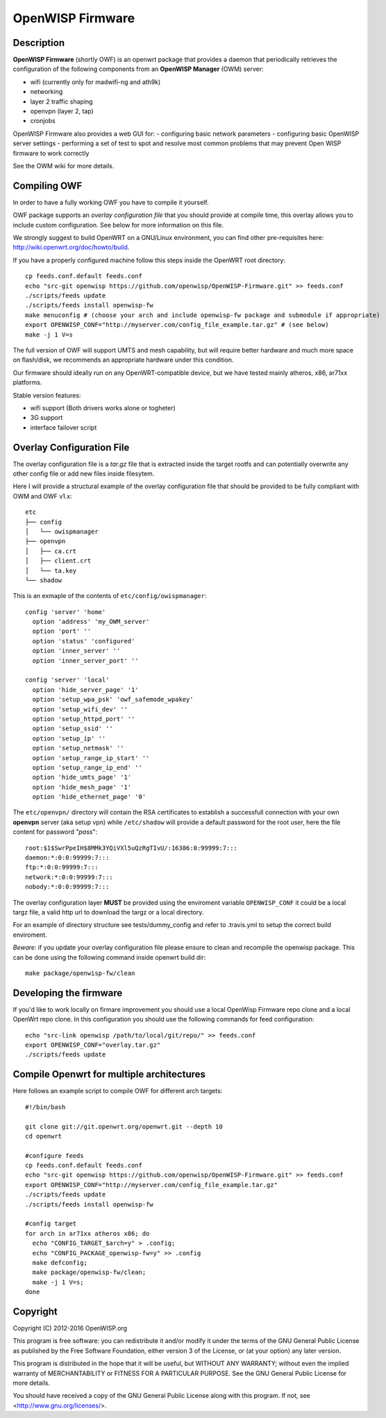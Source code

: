 =================
OpenWISP Firmware
=================

.. image:: http://img.shields.io/github/release/openwisp/OpenWISP-Firmware.svg

.. image:: https://travis-ci.org/openwisp/OpenWISP-Firmware.svg?branch=master
    :target: https://travis-ci.org/openwisp/OpenWISP-Firmware

Description
-----------

**OpenWISP Firmware** (shortly OWF) is an openwrt package that provides a daemon that periodically retrieves the configuration of the following components from an **OpenWISP Manager** (OWM) server:

- wifi (currently only for madwifi-ng and ath9k)
- networking
- layer 2 traffic shaping
- openvpn (layer 2, tap)
- cronjobs

OpenWISP Firmware also provides a web GUI for:
- configuring basic network parameters
- configuring basic OpenWISP server settings
- performing a set of test to spot and resolve most common problems that may prevent Open WISP firmware to work correctly

See the OWM wiki for more details.

Compiling OWF
-------------

In order to have a fully working OWF you have to compile it yourself.

OWF package supports an *overlay configuration file* that you should provide at compile time, this overlay allows you to include custom configuration. See below for more information on this file.

We strongly suggest to build OpenWRT on a GNU/Linux environment, you can find other pre-requisites here: http://wiki.openwrt.org/doc/howto/build.

If you have a properly configured machine follow this steps inside the OpenWRT root directory::

  cp feeds.conf.default feeds.conf
  echo "src-git openwisp https://github.com/openwisp/OpenWISP-Firmware.git" >> feeds.conf
  ./scripts/feeds update
  ./scripts/feeds install openwisp-fw
  make menuconfig # (choose your arch and include openwisp-fw package and submodule if appropriate)
  export OPENWISP_CONF="http://myserver.com/config_file_example.tar.gz" # (see below)
  make -j 1 V=s

The full version of OWF will support UMTS and mesh capability, but will require better hardware and
much more space on flash/disk, we recommends an appropriate hardware under this condition.

Our firmware should ideally run on any OpenWRT-compatible device, but we have tested mainly atheros, x86, ar71xx platforms.

Stable version features:

* wifi support (Both drivers works alone or togheter)
* 3G support
* interface failover script

Overlay Configuration File
--------------------------

The overlay configuration file is a *tar.gz* file that is extracted inside the target rootfs and can potentially overwrite any other config file or add new files inside filesytem.

Here I will provide a structural example of the overlay configuration file that should be provided to be fully compliant with OWM and OWF v1.x::

  etc
  ├── config
  │   └── owispmanager
  ├── openvpn
  │   ├── ca.crt
  │   ├── client.crt
  │   └── ta.key
  └── shadow

This is an exmaple of the contents of ``etc/config/owispmanager``::

  config 'server' 'home'
    option 'address' 'my_OWM_server'
    option 'port' ''
    option 'status' 'configured'
    option 'inner_server' ''
    option 'inner_server_port' ''

  config 'server' 'local'
    option 'hide_server_page' '1'
    option 'setup_wpa_psk' 'owf_safemode_wpakey'
    option 'setup_wifi_dev' ''
    option 'setup_httpd_port' ''
    option 'setup_ssid' ''
    option 'setup_ip' ''
    option 'setup_netmask' ''
    option 'setup_range_ip_start' ''
    option 'setup_range_ip_end' ''
    option 'hide_umts_page' '1'
    option 'hide_mesh_page' '1'
    option 'hide_ethernet_page' '0'

The ``etc/openvpn/`` directory will contain the RSA certificates to establish a successfull connection with your own **openvpn** server (aka setup vpn) while ``/etc/shadow`` will provide a default password for the root user, here the file content for password "*pass*"::

  root:$1$SwrPpeIH$8MMk3YQiVXl5uQzRgTIvU/:16386:0:99999:7:::
  daemon:*:0:0:99999:7:::
  ftp:*:0:0:99999:7:::
  network:*:0:0:99999:7:::
  nobody:*:0:0:99999:7:::

The overlay configuration layer **MUST** be provided using the enviroment variable ``OPENWISP_CONF`` it could be a local targz file,
a valid http url to download the targz or a local directory.

For an example of directory structure see tests/dummy_config and refer to .travis.yml to setup the correct build enviroment.

*Beware:* if you update your overlay configuration file please ensure to clean and recompile the openwisp package. This can be done using the following command inside openwrt build dir::

   make package/openwisp-fw/clean

Developing the firmware
-----------------------

If you'd like to work locally on firmare improvement you should use a local OpenWisp Firmware repo clone and a local OpenWrt repo clone. In this configuration you should use the following commands for feed configuration::

  echo "src-link openwisp /path/to/local/git/repo/" >> feeds.conf
  export OPENWISP_CONF="overlay.tar.gz"
  ./scripts/feeds update

Compile Openwrt for multiple architectures
------------------------------------------

Here follows an example script to compile OWF for different arch targets::

  #!/bin/bash

  git clone git://git.openwrt.org/openwrt.git --depth 10
  cd openwrt

  #configure feeds
  cp feeds.conf.default feeds.conf
  echo "src-git openwisp https://github.com/openwisp/OpenWISP-Firmware.git" >> feeds.conf
  export OPENWISP_CONF="http://myserver.com/config_file_example.tar.gz"
  ./scripts/feeds update
  ./scripts/feeds install openwisp-fw

  #config target
  for arch in ar71xx atheros x86; do
    echo "CONFIG_TARGET_$arch=y" > .config;
    echo "CONFIG_PACKAGE_openwisp-fw=y" >> .config
    make defconfig;
    make package/openwisp-fw/clean;
    make -j 1 V=s;
  done

Copyright
---------

Copyright (C) 2012-2016 OpenWISP.org

This program is free software: you can redistribute it and/or modify
it under the terms of the GNU General Public License as published by
the Free Software Foundation, either version 3 of the License, or
(at your option) any later version.

This program is distributed in the hope that it will be useful,
but WITHOUT ANY WARRANTY; without even the implied warranty of
MERCHANTABILITY or FITNESS FOR A PARTICULAR PURPOSE.  See the
GNU General Public License for more details.

You should have received a copy of the GNU General Public License
along with this program.  If not, see <http://www.gnu.org/licenses/>.

